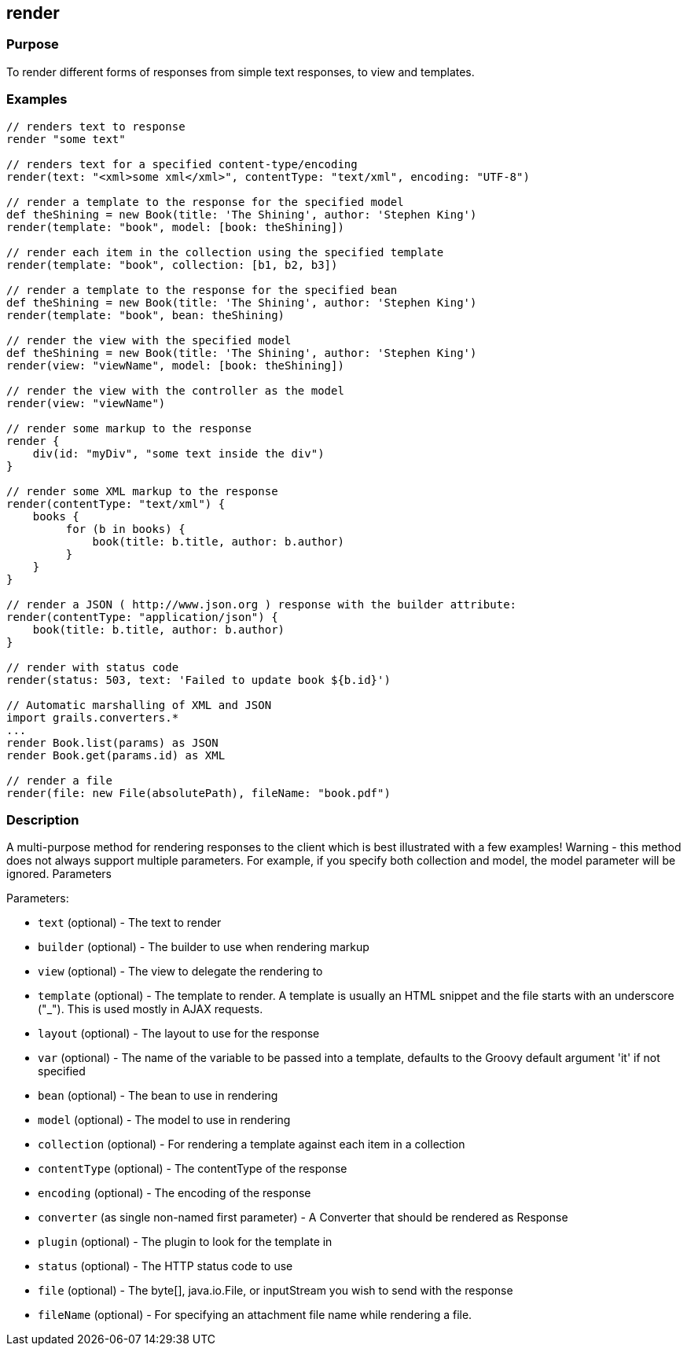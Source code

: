 
== render



=== Purpose


To render different forms of responses from simple text responses, to view and templates.


=== Examples


[source,java]
----
// renders text to response
render "some text"

// renders text for a specified content-type/encoding
render(text: "<xml>some xml</xml>", contentType: "text/xml", encoding: "UTF-8")

// render a template to the response for the specified model
def theShining = new Book(title: 'The Shining', author: 'Stephen King')
render(template: "book", model: [book: theShining])

// render each item in the collection using the specified template
render(template: "book", collection: [b1, b2, b3])

// render a template to the response for the specified bean
def theShining = new Book(title: 'The Shining', author: 'Stephen King')
render(template: "book", bean: theShining)

// render the view with the specified model
def theShining = new Book(title: 'The Shining', author: 'Stephen King')
render(view: "viewName", model: [book: theShining])

// render the view with the controller as the model
render(view: "viewName")

// render some markup to the response
render {
    div(id: "myDiv", "some text inside the div")
}

// render some XML markup to the response
render(contentType: "text/xml") {
    books {
         for (b in books) {
             book(title: b.title, author: b.author)
         }
    }
}

// render a JSON ( http://www.json.org ) response with the builder attribute:
render(contentType: "application/json") {
    book(title: b.title, author: b.author)
}

// render with status code
render(status: 503, text: 'Failed to update book ${b.id}')

// Automatic marshalling of XML and JSON
import grails.converters.*
...
render Book.list(params) as JSON
render Book.get(params.id) as XML

// render a file
render(file: new File(absolutePath), fileName: "book.pdf")
----


=== Description


A multi-purpose method for rendering responses to the client which is best illustrated with a few examples! Warning - this method does not always support multiple parameters. For example, if you specify both collection and model, the model parameter will be ignored.
Parameters

Parameters:

* `text` (optional) - The text to render
* `builder` (optional) - The builder to use when rendering markup
* `view` (optional) - The view to delegate the rendering to
* `template` (optional) - The template to render. A template is usually an HTML snippet and the file starts with an underscore ("_"). This is used mostly in AJAX requests.
* `layout` (optional) - The layout to use for the response
* `var` (optional) - The name of the variable to be passed into a template, defaults to the Groovy default argument 'it' if not specified
* `bean` (optional) - The bean to use in rendering
* `model` (optional) - The model to use in rendering
* `collection` (optional) - For rendering a template against each item in a collection
* `contentType` (optional) - The contentType of the response
* `encoding` (optional) - The encoding of the response
* `converter` (as single non-named first parameter) - A Converter that should be rendered as Response
* `plugin` (optional) - The plugin to look for the template in
* `status` (optional) - The HTTP status code to use
* `file` (optional) - The byte[], java.io.File, or inputStream you wish to send with the response
* `fileName` (optional) - For specifying an attachment file name while rendering a file.

